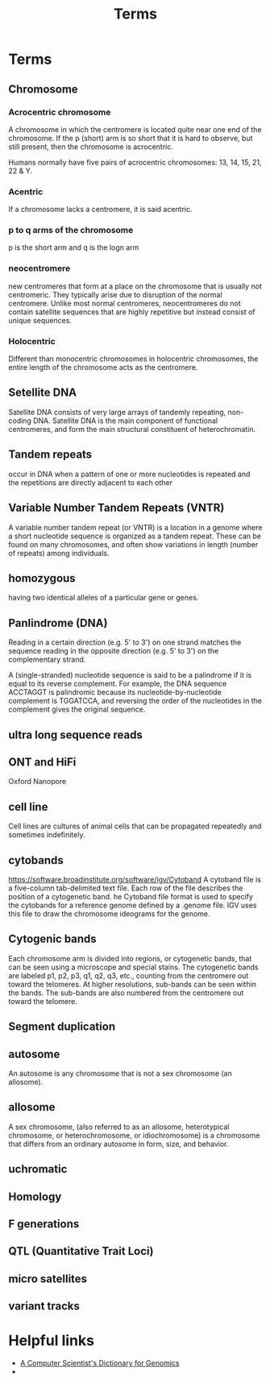 #+TITLE: Terms

* Terms
** Chromosome
*** Acrocentric chromosome
A chromosome in which the centromere is located quite near one end of the chromosome.
If the p (short) arm is so short that it is hard to observe, but still present, then the chromosome is acrocentric.

Humans normally have five pairs of acrocentric chromosomes: 13, 14, 15, 21, 22 & Y.

*** Acentric
If a chromosome lacks a centromere, it is said acentric.

*** p to q arms of the chromosome
p is the short arm and q is the logn arm

*** neocentromere
new centromeres that form at a place on the chromosome that is usually not
centromeric.
They typically arise due to disruption of the normal centromere.
Unlike most normal centromeres, neocentromeres do not contain satellite
sequences that are highly repetitive but instead consist of unique sequences.

*** Holocentric
Different than monocentric chromosomes in holocentric chromosomes, the entire
length of the chromosome acts as the centromere. 

** Setellite DNA
Satellite DNA consists of very large arrays of tandemly repeating, non-coding DNA.
Satellite DNA is the main component of functional centromeres, and form the main structural constituent of heterochromatin.

** Tandem repeats
occur in DNA when a pattern of one or more nucleotides is repeated and the repetitions are directly adjacent to each other

** Variable Number Tandem Repeats (VNTR)
A variable number tandem repeat (or VNTR) is a location in a genome where a short nucleotide sequence is organized as a tandem repeat.
These can be found on many chromosomes, and often show variations in length (number of repeats) among individuals. 

** homozygous
having two identical alleles of a particular gene or genes.

** Panlindrome (DNA)
Reading in a certain direction (e.g. 5' to 3') on one strand matches the sequence reading in the opposite direction (e.g. 5' to 3') on the complementary strand.

A (single-stranded) nucleotide sequence is said to be a palindrome if it is equal to its reverse complement.
For example, the DNA sequence ACCTAGGT is palindromic because its
nucleotide-by-nucleotide complement is TGGATCCA, and reversing the order of the
nucleotides in the complement gives the original sequence. 

** ultra long sequence reads
** ONT and HiFi
Oxford Nanopore

** cell line
Cell lines are cultures of animal cells that can be propagated repeatedly and sometimes indefinitely. 

** cytobands
https://software.broadinstitute.org/software/igv/Cytoband
A cytoband file is a five-column tab-delimited text file. Each row of the file describes the position of a cytogenetic band.
he Cytoband file format is used to specify the cytobands for a reference genome defined by a .genome file.
IGV uses this file to draw the chromosome ideograms for the genome.
   
** Cytogenic bands
Each chromosome arm is divided into regions, or cytogenetic bands, that can be seen using a microscope and special stains.
The cytogenetic bands are labeled p1, p2, p3,   q1, q2, q3, etc., counting from the centromere out toward the telomeres.
At higher resolutions, sub-bands can be seen within the bands.
The sub-bands are also numbered from the centromere out toward the telomere.

** Segment duplication
** autosome
An autosome is any chromosome that is not a sex chromosome (an allosome).
** allosome
A sex chromosome, (also referred to as an allosome, heterotypical chromosome, or
heterochromosome, or idiochromosome) is a chromosome that differs from an ordinary autosome in form, size, and behavior.
** uchromatic
** Homology
** F generations   
** QTL (Quantitative Trait Loci)
** micro satellites
** variant tracks


* Helpful links
 - [[https://www.bx.psu.edu/old/courses/bx-fall08/definitions.html][A Computer Scientist's Dictionary for Genomics]]
 -
